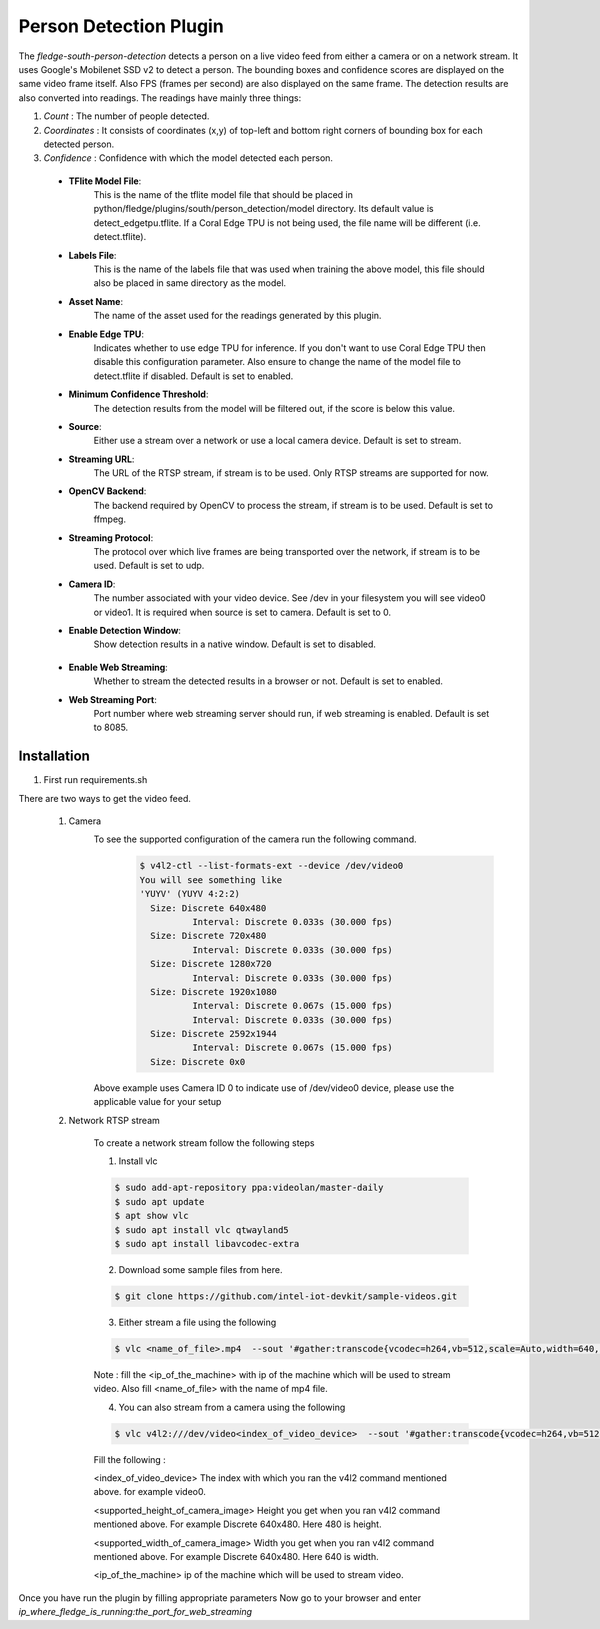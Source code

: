 .. |config1| image:: images/config_1.png
.. |config2| image:: images/config_2.png


Person Detection Plugin
=======================

The *fledge-south-person-detection* detects a person on a live video feed from either a camera or on a network
stream. It uses Google's Mobilenet SSD v2 to detect a person. The bounding boxes and confidence scores are displayed on the same video frame itself.
Also FPS (frames per second) are also displayed on the same frame. The detection results are also converted into readings. The readings have mainly three things:

1. *Count* : The number of people detected.

2. *Coordinates* : It consists of coordinates (x,y) of top-left and bottom right corners of bounding box for each detected person.

3. *Confidence* : Confidence with which the model detected each person.



|config1|

  - **TFlite Model File**:
                            This is the name of the tflite model file that should be placed in
                            python/fledge/plugins/south/person_detection/model directory.
                            Its default value is detect_edgetpu.tflite.
                            If a Coral Edge TPU is not being used, the file name will be different (i.e. detect.tflite).

  - **Labels File**:
                            This is the name of the labels file that was used when training the above
                            model, this file should also be placed in same directory as the model.


  - **Asset Name**:
                           The name of the asset used for the readings generated by this plugin.

  - **Enable Edge TPU**:
                           Indicates whether to use edge TPU for inference.
                           If you don't want to use Coral Edge TPU then disable this configuration parameter.
                           Also ensure to change the name of the model file to detect.tflite if disabled.
                           Default is set to enabled.

  - **Minimum Confidence Threshold**:
                           The detection results from the model will be filtered out, if the score is below this value.

  - **Source**:
                          Either use a stream over a network or use a local camera device.
                          Default is set to stream.

  - **Streaming URL**:
                         The URL of the RTSP stream, if stream is to be used. Only RTSP streams are supported for now.

  - **OpenCV Backend**:
                         The backend required by OpenCV to process the stream, if stream is to be used.
                         Default is set to ffmpeg.

  - **Streaming Protocol**:
                         The protocol over which live frames are being transported over the network, if stream is to be used.
                         Default is set to udp.

  - **Camera ID**:
                        The number associated with your video device. See /dev in your filesystem you will see video0 or video1.
                        It is required when source is set to camera.
                        Default is set to 0.

  - **Enable Detection Window**:
                        Show detection results in a native window.
                        Default is set to disabled.

|config2|

  - **Enable Web Streaming**:
                       Whether to stream the detected results in a browser or not.
                       Default is set to enabled.

  - **Web Streaming Port**:
                      Port number where web streaming server should run, if web streaming is enabled.
                      Default is set to 8085.

Installation
------------

1. First run requirements.sh

There are two ways to get the video feed.

    1. Camera
        To see the supported configuration of the camera run the following command.
            .. code-block:: console

              $ v4l2-ctl --list-formats-ext --device /dev/video0
              You will see something like
              'YUYV' (YUYV 4:2:2)
                Size: Discrete 640x480
                        Interval: Discrete 0.033s (30.000 fps)
                Size: Discrete 720x480
                        Interval: Discrete 0.033s (30.000 fps)
                Size: Discrete 1280x720
                        Interval: Discrete 0.033s (30.000 fps)
                Size: Discrete 1920x1080
                        Interval: Discrete 0.067s (15.000 fps)
                        Interval: Discrete 0.033s (30.000 fps)
                Size: Discrete 2592x1944
                        Interval: Discrete 0.067s (15.000 fps)
                Size: Discrete 0x0

        Above example uses Camera ID 0 to indicate use of /dev/video0 device, please use the applicable value for your setup

    2. Network RTSP stream

        To create a network stream follow the following steps

        1.  Install vlc

        .. code-block:: console

              $ sudo add-apt-repository ppa:videolan/master-daily
              $ sudo apt update
              $ apt show vlc
              $ sudo apt install vlc qtwayland5
              $ sudo apt install libavcodec-extra

        2. Download some sample files from here.

        .. code-block:: console

            $ git clone https://github.com/intel-iot-devkit/sample-videos.git

        3. Either stream a file using the following

        .. code-block:: console

            $ vlc <name_of_file>.mp4  --sout '#gather:transcode{vcodec=h264,vb=512,scale=Auto,width=640,height=480,acodec=none,scodec=none}:rtp{sdp=rtsp://<ip_of_machine_steaming>:8554/clip}' --no-sout-all --sout-keep --loop --no-sout-audio --sout-x264-profile=baseline

        Note :  fill the <ip_of_the_machine> with ip of the machine which will be used to stream video. Also fill <name_of_file> with the name of mp4 file.

        4. You can also stream from a camera using the following

        .. code-block:: console

          $ vlc v4l2:///dev/video<index_of_video_device>  --sout '#gather:transcode{vcodec=h264,vb=512,scale=Auto,width=<supported_width_of_camera_image>,height=<supported_height_of_camera_image>,acodec=none,scodec=none}:rtp{sdp=rtsp://<ip_of_the_machine>:8554/clip}' --no-sout-all --sout-keep  --no-sout-audio --sout-x264-profile=baseline

        Fill the following :

        <index_of_video_device> The index with which you ran the v4l2 command mentioned above. for example video0.

        <supported_height_of_camera_image> Height you get when you ran v4l2 command mentioned above. For example Discrete 640x480.  Here 480 is height.

        <supported_width_of_camera_image> Width you get when you ran v4l2 command mentioned above. For example Discrete 640x480.  Here 640 is width.

        <ip_of_the_machine>   ip of the machine which will be used to stream video.



Once you have run the plugin by filling appropriate parameters Now go to your browser
and enter  *ip_where_fledge_is_running:the_port_for_web_streaming*
